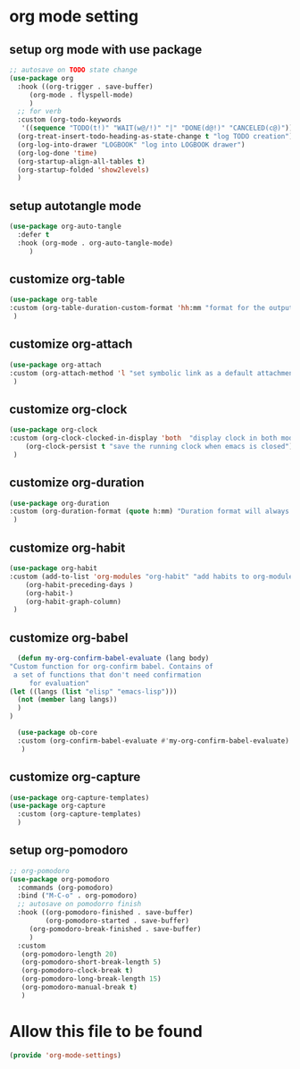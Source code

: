 #+auto_tangle: t

* org mode setting
** setup org mode with use package
#+begin_src emacs-lisp :tangle yes
  ;; autosave on TODO state change
  (use-package org
    :hook ((org-trigger . save-buffer)
	   (org-mode . flyspell-mode)
	   )
    ;; for verb    
    :custom (org-todo-keywords
     '((sequence "TODO(t!)" "WAIT(w@/!)" "|" "DONE(d@!)" "CANCELED(c@)")))
    (org-treat-insert-todo-heading-as-state-change t "log TODO creation")
    (org-log-into-drawer "LOGBOOK" "log into LOGBOOK drawer")
    (org-log-done 'time)
    (org-startup-align-all-tables t)
    (org-startup-folded 'show2levels)
    )
#+end_src
** setup autotangle mode
#+begin_src emacs-lisp :tangle yes
  (use-package org-auto-tangle
    :defer t
    :hook (org-mode . org-auto-tangle-mode)
       )
#+end_src

** customize org-table
#+begin_src emacs-lisp :tangle yes
  (use-package org-table
  :custom (org-table-duration-custom-format 'hh:mm "format for the output of calc computations")
   )
#+end_src

** customize org-attach
#+begin_src emacs-lisp :tangle yes
(use-package org-attach
:custom (org-attach-method 'l "set symbolic link as a default attachment method")
 )
#+end_src

** customize org-clock
#+begin_src emacs-lisp :tangle yes
  (use-package org-clock
  :custom (org-clock-clocked-in-display 'both  "display clock in both mode-line and frame-title")
	  (org-clock-persist t "save the running clock when emacs is closed")
   )
#+end_src

** customize org-duration
#+begin_src emacs-lisp :tangle yes
(use-package org-duration
:custom (org-duration-format (quote h:mm) "Duration format will always be hours:minutes")
 )
#+end_src

** customize org-habit
#+begin_src emacs-lisp :tangle yes
  (use-package org-habit
  :custom (add-to-list 'org-modules "org-habit" "add habits to org-modules")
	  (org-habit-preceding-days )
	  (org-habit-)
	  (org-habit-graph-column)
   )
#+end_src

** customize org-babel
#+begin_src emacs-lisp :tangle yes
      (defun my-org-confirm-babel-evaluate (lang body)
	"Custom function for org-confirm babel. Contains of
	 a set of functions that don't need confirmation
         for evaluation"
	(let ((langs (list "elisp" "emacs-lisp")))
	  (not (member lang langs))      
	  )
	)

      (use-package ob-core
      :custom (org-confirm-babel-evaluate #'my-org-confirm-babel-evaluate)
       )
#+end_src

** customize org-capture
#+begin_src emacs-lisp :tangle yes
  (use-package org-capture-templates)  
  (use-package org-capture
    :custom (org-capture-templates)
    )
#+end_src   
** setup org-pomodoro
#+begin_src emacs-lisp :tangle yes
;; org-pomodoro
(use-package org-pomodoro
  :commands (org-pomodoro)
  :bind ("M-C-o" . org-pomodoro)
  ;; autosave on pomodorro finish
  :hook ((org-pomodoro-finished . save-buffer)
         (org-pomodoro-started . save-buffer)
	 (org-pomodoro-break-finished . save-buffer)
	 )
  :custom
   (org-pomodoro-length 20)
   (org-pomodoro-short-break-length 5)
   (org-pomodoro-clock-break t)
   (org-pomodoro-long-break-length 15)
   (org-pomodoro-manual-break t)
   )
#+end_src   
* Allow this file to be found 
#+begin_src emacs-lisp :tangle yes
(provide 'org-mode-settings)
#+end_src

